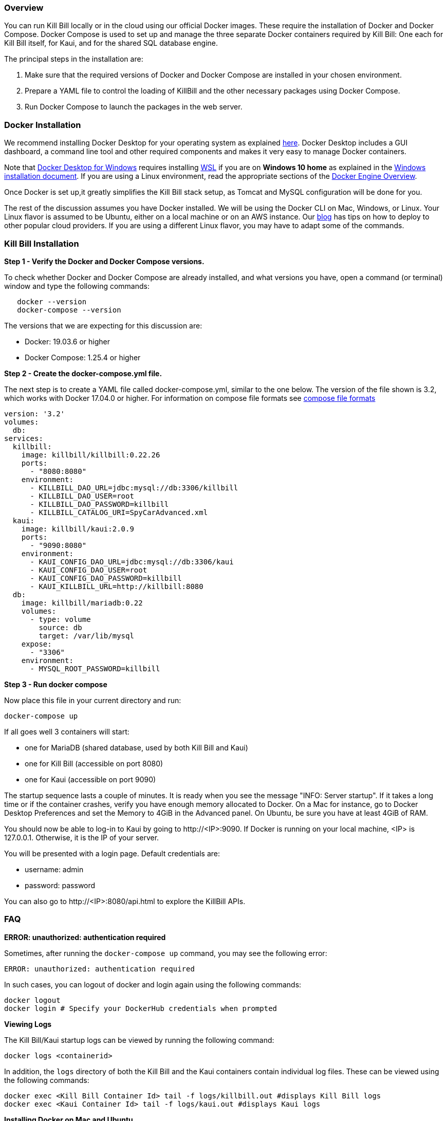 === Overview

You can run Kill Bill locally or in the cloud using our official Docker images. These require the installation of Docker and Docker Compose. Docker Compose is used to set up and manage the three separate Docker containers required by Kill Bill: One each for Kill Bill itself, for Kaui, and for the shared SQL database engine.

The principal steps in the installation are:

1. Make sure that the required versions of Docker and Docker Compose are installed in your chosen environment.
2. Prepare a YAML file to control the loading of KillBill and the other necessary packages using Docker Compose.
3. Run Docker Compose to launch the packages in the web server.

=== Docker Installation

We recommend installing Docker Desktop for your operating system as explained https://docs.docker.com/get-docker/[here]. Docker Desktop includes a GUI dashboard, a command line tool and other required components and makes it very easy to manage Docker containers.  

Note that https://docs.docker.com/docker-for-windows/install/[Docker Desktop for Windows] requires installing https://docs.microsoft.com/en-us/windows/wsl/install-win10[WSL] if you are on *Windows 10 home* as explained in the https://docs.docker.com/docker-for-windows/install/[Windows installation document]. If you are using a Linux environment, read the appropriate sections of the https://docs.docker.com/install/[Docker Engine Overview]. 

Once Docker is set up,it greatly simplifies the Kill Bill stack setup, as Tomcat and MySQL configuration will be done for you.

The rest of the discussion assumes you have Docker installed. We will be using the Docker CLI on Mac, Windows, or Linux. Your Linux flavor is assumed to be Ubuntu, either on a local machine or on an AWS instance. Our https://killbill.io/blog/tag/docker/[blog] has tips on how to deploy to other popular cloud providers. If you are using a different Linux flavor, you may have to adapt some of the commands. 


=== Kill Bill Installation

*Step 1 - Verify the Docker and Docker Compose versions.*

To check whether Docker and Docker Compose are already installed, and what versions you have, open a command (or terminal) window and type the following commands:

[source,bash]
   docker --version
   docker-compose --version
   

The versions that we are expecting for this discussion are:

* Docker: 19.03.6 or higher
* Docker Compose: 1.25.4 or higher

*Step 2 - Create the docker-compose.yml file.*

The next step is to create a YAML file called docker-compose.yml, similar to the one below. The version of the file shown is 3.2, which works with Docker 17.04.0 or higher. For information on compose file formats see https://docs.docker.com/compose/compose-file/compose-versioning/[compose file formats]

[source,yaml]
----
version: '3.2'
volumes:
  db:
services:
  killbill:
    image: killbill/killbill:0.22.26
    ports:
      - "8080:8080"
    environment:
      - KILLBILL_DAO_URL=jdbc:mysql://db:3306/killbill
      - KILLBILL_DAO_USER=root
      - KILLBILL_DAO_PASSWORD=killbill
      - KILLBILL_CATALOG_URI=SpyCarAdvanced.xml
  kaui:
    image: killbill/kaui:2.0.9
    ports:
      - "9090:8080"
    environment:
      - KAUI_CONFIG_DAO_URL=jdbc:mysql://db:3306/kaui
      - KAUI_CONFIG_DAO_USER=root
      - KAUI_CONFIG_DAO_PASSWORD=killbill
      - KAUI_KILLBILL_URL=http://killbill:8080
  db:
    image: killbill/mariadb:0.22
    volumes:
      - type: volume
        source: db
        target: /var/lib/mysql
    expose:
      - "3306"
    environment:
      - MYSQL_ROOT_PASSWORD=killbill
----

*Step 3 - Run docker compose*

Now place this file in your current directory and run:

[source,bash]
----
docker-compose up
----

If all goes well 3 containers will start:

* one for MariaDB (shared database, used by both Kill Bill and Kaui)
* one for Kill Bill (accessible on port 8080)
* one for Kaui (accessible on port 9090)

The startup sequence lasts a couple of minutes. It is ready when you see the message "INFO: Server startup". If it takes a long time or if the container crashes, verify you have enough memory allocated to Docker. On a Mac for instance, go to Docker Desktop Preferences and set the Memory to 4GiB in the Advanced panel. On Ubuntu, be sure you have at least 4GiB of RAM.

You should now be able to log-in to Kaui by going to \http://<IP>:9090. If Docker is running on your local machine, <IP> is 127.0.0.1. Otherwise, it is the IP of your server.

You will be presented with a login page. Default credentials are:

* username: admin
* password: password

You can also go to \http://<IP>:8080/api.html to explore the KillBill APIs.

=== FAQ

*ERROR: unauthorized: authentication required*

Sometimes, after running the `docker-compose up` command, you may see the following error:
[source,bash]
ERROR: unauthorized: authentication required

In such cases, you can logout of docker and login again using the following commands:
[source,bash]
docker logout 
docker login # Specify your DockerHub credentials when prompted

*Viewing Logs*

The Kill Bill/Kaui startup logs can be viewed by running the following command:
[source,bash]
docker logs <containerid> 

In addition, the `logs` directory of both the Kill Bill and the Kaui containers contain individual log files. These can be viewed using the following commands: 
[source,bash]
docker exec <Kill Bill Container Id> tail -f logs/killbill.out #displays Kill Bill logs
docker exec <Kaui Container Id> tail -f logs/kaui.out #displays Kaui logs
 

*Installing Docker on Mac and Ubuntu*

If Docker or Docker Compose are not installed, on a Mac, one option is to try to install them using Homebrew:

[source,bash]
----
brew install docker docker-compose
----

This may require that the free package Homebrew be installed first. See https://osxdaily.com/2018/03/07/how-install-homebrew-mac-os/[How to install Homebrew on Mac].

On Ubuntu we can use the following commands to install Docker:

[source,bash]
----
sudo apt-get update
sudo apt-get install docker virtualbox
----
We have *not* installed Docker Compose in these commands, because the Ubuntu archive is not guaranteed to provide the latest version. Instead you should use the command

[source,bash]
----
sudo curl -L https://github.com/docker/compose/releases/download/1.25.4/docker-compose-`uname -s`-`uname -m` -o /usr/local/bin/docker-compose
----

This command should be set to load the latest stable release. For information on releases see the https://github.com/docker/compose/releases[releases page].
